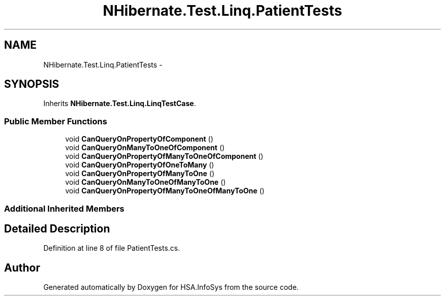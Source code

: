 .TH "NHibernate.Test.Linq.PatientTests" 3 "Fri Jul 5 2013" "Version 1.0" "HSA.InfoSys" \" -*- nroff -*-
.ad l
.nh
.SH NAME
NHibernate.Test.Linq.PatientTests \- 
.SH SYNOPSIS
.br
.PP
.PP
Inherits \fBNHibernate\&.Test\&.Linq\&.LinqTestCase\fP\&.
.SS "Public Member Functions"

.in +1c
.ti -1c
.RI "void \fBCanQueryOnPropertyOfComponent\fP ()"
.br
.ti -1c
.RI "void \fBCanQueryOnManyToOneOfComponent\fP ()"
.br
.ti -1c
.RI "void \fBCanQueryOnPropertyOfManyToOneOfComponent\fP ()"
.br
.ti -1c
.RI "void \fBCanQueryOnPropertyOfOneToMany\fP ()"
.br
.ti -1c
.RI "void \fBCanQueryOnPropertyOfManyToOne\fP ()"
.br
.ti -1c
.RI "void \fBCanQueryOnManyToOneOfManyToOne\fP ()"
.br
.ti -1c
.RI "void \fBCanQueryOnPropertyOfManyToOneOfManyToOne\fP ()"
.br
.in -1c
.SS "Additional Inherited Members"
.SH "Detailed Description"
.PP 
Definition at line 8 of file PatientTests\&.cs\&.

.SH "Author"
.PP 
Generated automatically by Doxygen for HSA\&.InfoSys from the source code\&.
